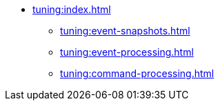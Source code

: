 * xref:tuning:index.adoc[]
** xref:tuning:event-snapshots.adoc[]
** xref:tuning:event-processing.adoc[]
** xref:tuning:command-processing.adoc[]